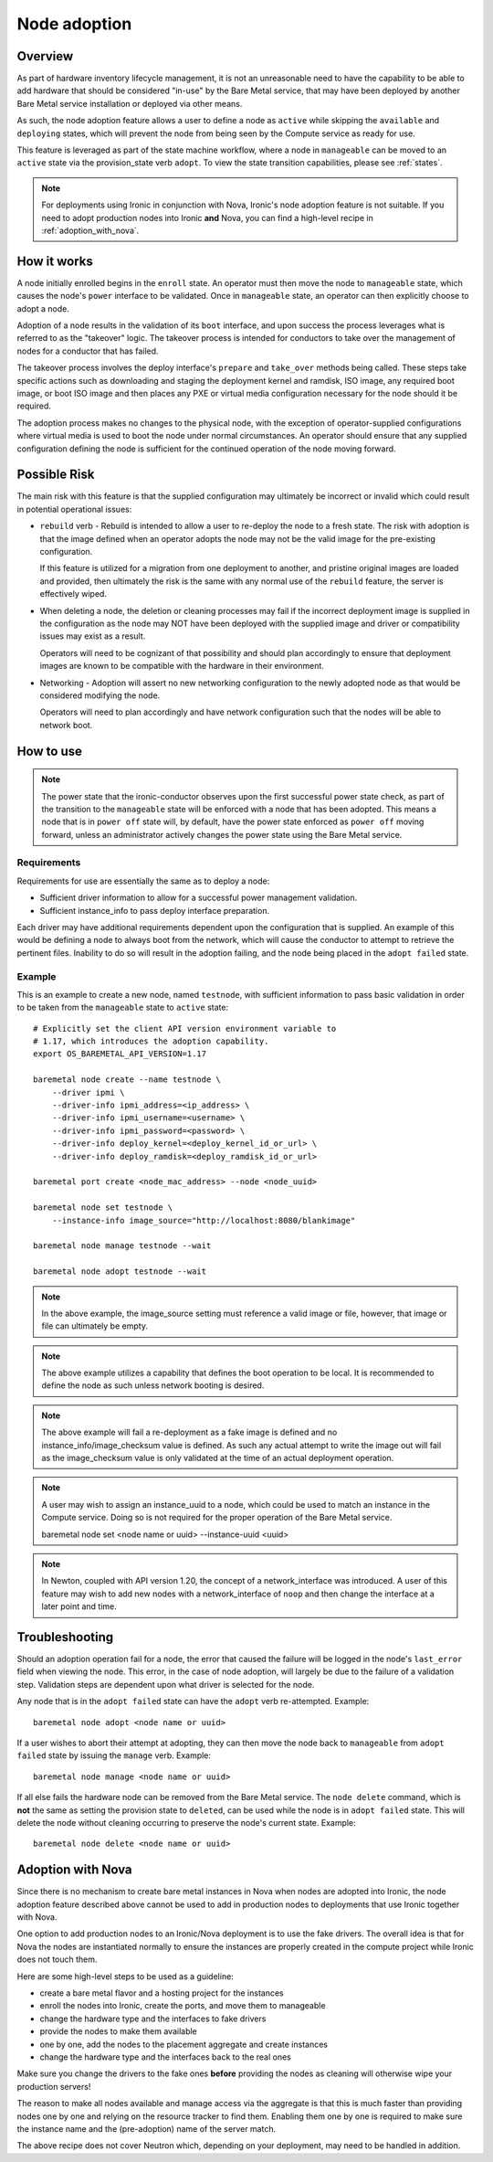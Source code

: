 .. _adoption:

=============
Node adoption
=============

Overview
========
As part of hardware inventory lifecycle management, it is not an
unreasonable need to have the capability to be able to add hardware
that should be considered "in-use" by the Bare Metal service,
that may have been deployed by another Bare Metal service
installation or deployed via other means.

As such, the node adoption feature allows a user to define a node
as ``active`` while skipping the ``available`` and ``deploying``
states, which will prevent the node from being seen by the Compute
service as ready for use.

This feature is leveraged as part of the state machine workflow,
where a node in ``manageable`` can be moved to an ``active`` state
via the provision_state verb ``adopt``.  To view the state
transition capabilities, please see :ref:`states`.

.. NOTE::
    For deployments using Ironic in conjunction with Nova, Ironic's
    node adoption feature is not suitable. If you need to adopt production
    nodes into Ironic **and** Nova, you can find a high-level recipe in
    :ref:`adoption_with_nova`.

How it works
============

A node initially enrolled begins in the ``enroll`` state. An operator
must then move the node to ``manageable`` state, which causes the node's
``power`` interface to be validated. Once in ``manageable`` state,
an operator can then explicitly choose to adopt a node.

Adoption of a node results in the validation of its ``boot`` interface,
and upon success the process leverages what is referred to as the "takeover"
logic. The takeover process is intended for conductors to take over the
management of nodes for a conductor that has failed.

The takeover process involves the deploy interface's ``prepare`` and
``take_over`` methods being called. These steps take specific actions such as
downloading and staging the deployment kernel and ramdisk, ISO image, any
required boot image, or boot ISO image and then places any PXE or virtual
media configuration necessary for the node should it be required.

The adoption process makes no changes to the physical node, with the
exception of operator-supplied configurations where virtual media is
used to boot the node under normal circumstances. An operator should
ensure that any supplied configuration defining the node is sufficient
for the continued operation of the node moving forward.

Possible Risk
=============

The main risk with this feature is that the supplied configuration may ultimately
be incorrect or invalid which could result in potential operational issues:

* ``rebuild`` verb - Rebuild is intended to allow a user to re-deploy the node
  to a fresh state. The risk with adoption is that the image defined when an
  operator adopts the node may not be the valid image for the pre-existing
  configuration.

  If this feature is utilized for a migration from one deployment to another,
  and pristine original images are loaded and provided, then ultimately the
  risk is the same with any normal use of the ``rebuild`` feature, the server
  is effectively wiped.

* When deleting a node, the deletion or cleaning processes may fail if the
  incorrect deployment image is supplied in the configuration as the node
  may NOT have been deployed with the supplied image and driver or
  compatibility issues may exist as a result.

  Operators will need to be cognizant of that possibility and should plan
  accordingly to ensure that deployment images are known to be compatible
  with the hardware in their environment.

* Networking - Adoption will assert no new networking configuration to the
  newly adopted node as that would be considered modifying the node.

  Operators will need to plan accordingly and have network configuration
  such that the nodes will be able to network boot.

How to use
==========

.. NOTE::
   The power state that the ironic-conductor observes upon the first
   successful power state check, as part of the transition to the
   ``manageable`` state will be enforced with a node that has been adopted.
   This means a node that is in ``power off`` state will, by default, have
   the power state enforced as ``power off`` moving forward, unless an
   administrator actively changes the power state using the Bare Metal
   service.

Requirements
------------

Requirements for use are essentially the same as to deploy a node:

* Sufficient driver information to allow for a successful
  power management validation.

* Sufficient instance_info to pass deploy interface preparation.

Each driver may have additional requirements dependent upon the
configuration that is supplied. An example of this would be defining
a node to always boot from the network, which will cause the conductor
to attempt to retrieve the pertinent files. Inability to do so will
result in the adoption failing, and the node being placed in the
``adopt failed`` state.

Example
-------

This is an example to create a new node, named ``testnode``, with
sufficient information to pass basic validation in order to be taken
from the ``manageable`` state to ``active`` state::

    # Explicitly set the client API version environment variable to
    # 1.17, which introduces the adoption capability.
    export OS_BAREMETAL_API_VERSION=1.17

    baremetal node create --name testnode \
        --driver ipmi \
        --driver-info ipmi_address=<ip_address> \
        --driver-info ipmi_username=<username> \
        --driver-info ipmi_password=<password> \
        --driver-info deploy_kernel=<deploy_kernel_id_or_url> \
        --driver-info deploy_ramdisk=<deploy_ramdisk_id_or_url>

    baremetal port create <node_mac_address> --node <node_uuid>

    baremetal node set testnode \
        --instance-info image_source="http://localhost:8080/blankimage"

    baremetal node manage testnode --wait

    baremetal node adopt testnode --wait

.. NOTE::
   In the above example, the image_source setting must reference a valid
   image or file, however, that image or file can ultimately be empty.

.. NOTE::
   The above example utilizes a capability that defines the boot operation
   to be local. It is recommended to define the node as such unless network
   booting is desired.

.. NOTE::
   The above example will fail a re-deployment as a fake image is
   defined and no instance_info/image_checksum value is defined.
   As such any actual attempt to write the image out will fail as the
   image_checksum value is only validated at the time of an actual
   deployment operation.

.. NOTE::
   A user may wish to assign an instance_uuid to a node, which could be
   used to match an instance in the Compute service. Doing so is not
   required for the proper operation of the Bare Metal service.

   baremetal node set <node name or uuid> --instance-uuid <uuid>

.. NOTE::
   In Newton, coupled with API version 1.20, the concept of a
   network_interface was introduced. A user of this feature may wish to
   add new nodes with a network_interface of ``noop`` and then change
   the interface at a later point and time.

Troubleshooting
===============

Should an adoption operation fail for a node, the error that caused the
failure will be logged in the node's ``last_error`` field when viewing the
node. This error, in the case of node adoption, will largely be due to
the failure of a validation step. Validation steps are dependent
upon what driver is selected for the node.

Any node that is in the ``adopt failed`` state can have the ``adopt`` verb
re-attempted.  Example::

  baremetal node adopt <node name or uuid>

If a user wishes to abort their attempt at adopting, they can then move
the node back to ``manageable`` from ``adopt failed`` state by issuing the
``manage`` verb.  Example::

  baremetal node manage <node name or uuid>

If all else fails the hardware node can be removed from the Bare Metal
service.  The ``node delete`` command, which is **not** the same as setting
the provision state to ``deleted``, can be used while the node is in
``adopt failed`` state. This will delete the node without cleaning
occurring to preserve the node's current state. Example::

  baremetal node delete <node name or uuid>

.. _adoption_with_nova:

Adoption with Nova
==================

Since there is no mechanism to create bare metal instances in Nova when nodes
are adopted into Ironic, the node adoption feature described above cannot be
used to add in production nodes to deployments that use Ironic together with
Nova.

One option to add production nodes to an Ironic/Nova deployment is to use
the fake drivers. The overall idea is that for Nova the nodes are instantiated
normally to ensure the instances are properly created in the compute project
while Ironic does not touch them.

Here are some high-level steps to be used as a guideline:

* create a bare metal flavor and a hosting project for the instances
* enroll the nodes into Ironic, create the ports, and move them to manageable
* change the hardware type and the interfaces to fake drivers
* provide the nodes to make them available
* one by one, add the nodes to the placement aggregate and create instances
* change the hardware type and the interfaces back to the real ones

Make sure you change the drivers to the fake ones **before** providing the
nodes as cleaning will otherwise wipe your production servers!

The reason to make all nodes available and manage access via the aggregate is
that this is much faster than providing nodes one by one and relying on the
resource tracker to find them. Enabling them one by one is required to make
sure the instance name and the (pre-adoption) name of the server match.

The above recipe does not cover Neutron which, depending on your deployment,
may need to be handled in addition.
